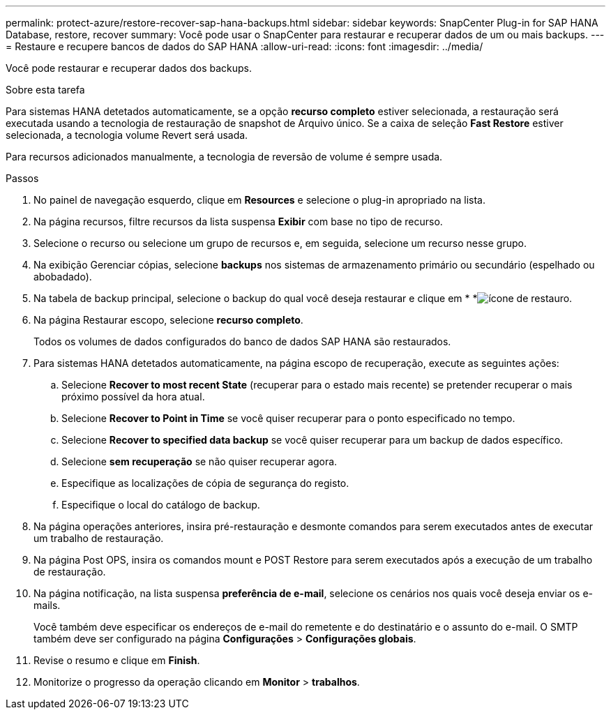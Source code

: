 ---
permalink: protect-azure/restore-recover-sap-hana-backups.html 
sidebar: sidebar 
keywords: SnapCenter Plug-in for SAP HANA Database, restore, recover 
summary: Você pode usar o SnapCenter para restaurar e recuperar dados de um ou mais backups. 
---
= Restaure e recupere bancos de dados do SAP HANA
:allow-uri-read: 
:icons: font
:imagesdir: ../media/


[role="lead"]
Você pode restaurar e recuperar dados dos backups.

.Sobre esta tarefa
Para sistemas HANA detetados automaticamente, se a opção *recurso completo* estiver selecionada, a restauração será executada usando a tecnologia de restauração de snapshot de Arquivo único. Se a caixa de seleção *Fast Restore* estiver selecionada, a tecnologia volume Revert será usada.

Para recursos adicionados manualmente, a tecnologia de reversão de volume é sempre usada.

.Passos
. No painel de navegação esquerdo, clique em *Resources* e selecione o plug-in apropriado na lista.
. Na página recursos, filtre recursos da lista suspensa *Exibir* com base no tipo de recurso.
. Selecione o recurso ou selecione um grupo de recursos e, em seguida, selecione um recurso nesse grupo.
. Na exibição Gerenciar cópias, selecione *backups* nos sistemas de armazenamento primário ou secundário (espelhado ou abobadado).
. Na tabela de backup principal, selecione o backup do qual você deseja restaurar e clique em * *image:../media/restore_icon.gif["ícone de restauro"].
. Na página Restaurar escopo, selecione *recurso completo*.
+
Todos os volumes de dados configurados do banco de dados SAP HANA são restaurados.

. Para sistemas HANA detetados automaticamente, na página escopo de recuperação, execute as seguintes ações:
+
.. Selecione *Recover to most recent State* (recuperar para o estado mais recente) se pretender recuperar o mais próximo possível da hora atual.
.. Selecione *Recover to Point in Time* se você quiser recuperar para o ponto especificado no tempo.
.. Selecione *Recover to specified data backup* se você quiser recuperar para um backup de dados específico.
.. Selecione *sem recuperação* se não quiser recuperar agora.
.. Especifique as localizações de cópia de segurança do registo.
.. Especifique o local do catálogo de backup.


. Na página operações anteriores, insira pré-restauração e desmonte comandos para serem executados antes de executar um trabalho de restauração.
. Na página Post OPS, insira os comandos mount e POST Restore para serem executados após a execução de um trabalho de restauração.
. Na página notificação, na lista suspensa *preferência de e-mail*, selecione os cenários nos quais você deseja enviar os e-mails.
+
Você também deve especificar os endereços de e-mail do remetente e do destinatário e o assunto do e-mail. O SMTP também deve ser configurado na página *Configurações* > *Configurações globais*.

. Revise o resumo e clique em *Finish*.
. Monitorize o progresso da operação clicando em *Monitor* > *trabalhos*.

